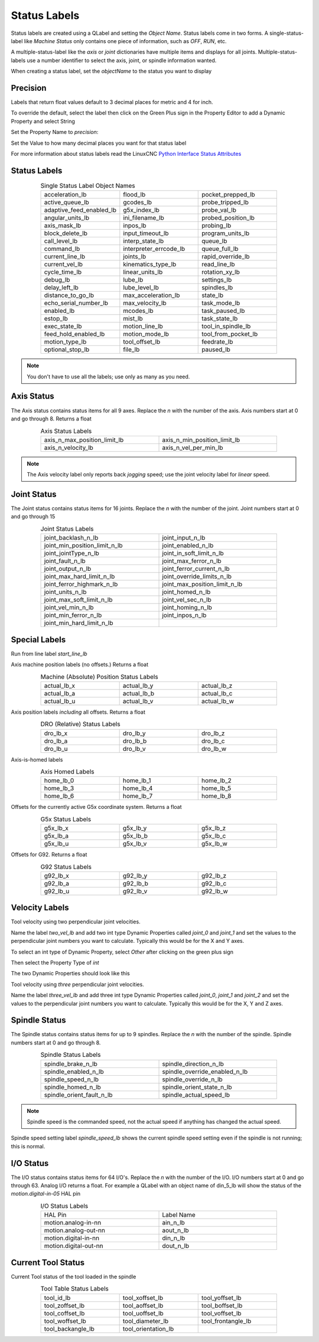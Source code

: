 Status Labels
=============

Status labels are created using a QLabel and setting the `Object Name`. Status
labels come in two forms. A single-status-label like `Machine Status` only
contains one piece of information, such as `OFF`, `RUN`, etc.

A multiple-status-label like the `axis` or `joint` dictionaries have multiple
items and displays for all joints. Multiple-status-labels use a number
identifier to select the axis, joint, or spindle information wanted.

When creating a status label, set the `objectName` to the status you want to
display

.. image:: /images/status-01.png
   :align: center

Precision
---------

Labels that return float values default to 3 decimal places for metric and 4
for inch.

To override the default, select the label then click on the Green Plus sign
in the Property Editor to add a Dynamic Property and select String

.. image:: /images/status-02.png
   :align: center

Set the Property Name to `precision`:

.. image:: /images/status-03.png
   :align: center

Set the Value to how many decimal places you want for that status label

.. image:: /images/status-04.png
   :align: center

For more information about status labels read the LinuxCNC `Python Interface
Status Attributes
<http://linuxcnc.org/docs/stable/html/config/python-interface.html>`_

Status Labels
-------------

.. csv-table:: Single Status Label Object Names
   :width: 80%
   :align: center
   :widths: 40 40 40

	acceleration_lb, flood_lb, pocket_prepped_lb
	active_queue_lb, gcodes_lb, probe_tripped_lb
	adaptive_feed_enabled_lb, g5x_index_lb, probe_val_lb
	angular_units_lb, ini_filename_lb, probed_position_lb
	axis_mask_lb, inpos_lb, probing_lb
	block_delete_lb, input_timeout_lb, program_units_lb
	call_level_lb, interp_state_lb, queue_lb
	command_lb, interpreter_errcode_lb, queue_full_lb
	current_line_lb, joints_lb, rapid_override_lb
	current_vel_lb, kinematics_type_lb, read_line_lb
	cycle_time_lb, linear_units_lb, rotation_xy_lb
	debug_lb, lube_lb, settings_lb
	delay_left_lb, lube_level_lb, spindles_lb
	distance_to_go_lb, max_acceleration_lb, state_lb
	echo_serial_number_lb, max_velocity_lb, task_mode_lb
	enabled_lb, mcodes_lb, task_paused_lb
	estop_lb, mist_lb, task_state_lb
	exec_state_lb, motion_line_lb, tool_in_spindle_lb
	feed_hold_enabled_lb, motion_mode_lb, tool_from_pocket_lb
	motion_type_lb, tool_offset_lb, feedrate_lb
	optional_stop_lb, file_lb, paused_lb

.. note:: You don't have to use all the labels; use only as many as you need.

Axis Status
-----------

The Axis status contains status items for all 9 axes. Replace the `n` with
the number of the axis. Axis numbers start at 0 and go through 8. Returns a
float

.. csv-table:: Axis Status Labels
   :width: 80%
   :align: center
   :widths: 60 60

	axis_n_max_position_limit_lb, axis_n_min_position_limit_lb
	axis_n_velocity_lb, axis_n_vel_per_min_lb

.. note:: The Axis velocity label only reports back `jogging` speed; use the
   joint velocity label for `linear` speed.

Joint Status
------------

The Joint status contains status items for 16 joints. Replace the `n` with
the number of the joint. Joint numbers start at 0 and go through 15

.. csv-table:: Joint Status Labels
   :width: 80%
   :align: center
   :widths: 60 60

	joint_backlash_n_lb, joint_input_n_lb
	joint_min_position_limit_n_lb, joint_enabled_n_lb
	joint_jointType_n_lb, joint_in_soft_limit_n_lb
	joint_fault_n_lb, joint_max_ferror_n_lb
	joint_output_n_lb, joint_ferror_current_n_lb
	joint_max_hard_limit_n_lb, joint_override_limits_n_lb
	joint_ferror_highmark_n_lb, joint_max_position_limit_n_lb
	joint_units_n_lb, joint_homed_n_lb
	joint_max_soft_limit_n_lb, joint_vel_sec_n_lb
	joint_vel_min_n_lb, joint_homing_n_lb
	joint_min_ferror_n_lb, joint_inpos_n_lb
	joint_min_hard_limit_n_lb,

Special Labels
--------------

Run from line label `start_line_lb`

Axis machine position labels (no offsets.) Returns a float

.. csv-table:: Machine (Absolute) Position Status Labels
   :width: 80%
   :align: center
   :widths: 40 40 40

	actual_lb_x, actual_lb_y, actual_lb_z
	actual_lb_a, actual_lb_b, actual_lb_c
	actual_lb_u, actual_lb_v, actual_lb_w

Axis position labels `including` all offsets. Returns a float

.. csv-table:: DRO (Relative) Status Labels
   :width: 80%
   :align: center
   :widths: 40 40 40

	dro_lb_x, dro_lb_y, dro_lb_z
	dro_lb_a, dro_lb_b, dro_lb_c
	dro_lb_u, dro_lb_v, dro_lb_w

Axis-is-homed labels

.. csv-table:: Axis Homed Labels
   :width: 80%
   :align: center
   :widths: 40 40 40

	home_lb_0, home_lb_1, home_lb_2
	home_lb_3, home_lb_4, home_lb_5
	home_lb_6, home_lb_7, home_lb_8

Offsets for the currently active G5x coordinate system. Returns a float

.. csv-table:: G5x Status Labels
   :width: 80%
   :align: center
   :widths: 40 40 40

	g5x_lb_x, g5x_lb_y, g5x_lb_z
	g5x_lb_a, g5x_lb_b, g5x_lb_c
	g5x_lb_u, g5x_lb_v, g5x_lb_w

Offsets for G92. Returns a float

.. csv-table:: G92 Status Labels
   :width: 80%
   :align: center
   :widths: 40 40 40

	g92_lb_x, g92_lb_y, g92_lb_z
	g92_lb_a, g92_lb_b, g92_lb_c
	g92_lb_u, g92_lb_v, g92_lb_w

Velocity Labels
---------------

Tool velocity using two perpendicular joint velocities.

Name the label `two_vel_lb` and add two int type Dynamic Properties called
`joint_0` and `joint_1` and set the values to the perpendicular joint numbers
you want to calculate. Typically this would be for the X and Y axes.

To select an int type of Dynamic Property, select `Other` after clicking on
the green plus sign

.. image:: /images/status-05.png
   :align: center

Then select the Property Type of `int`

.. image:: /images/status-06.png
   :align: center

The two Dynamic Properties should look like this

.. image:: /images/status-07.png
   :align: center

Tool velocity using `three` perpendicular joint velocities.

Name the label `three_vel_lb` and add three int type Dynamic Properties called
`joint_0`, `joint_1` and `joint_2` and set the values to the perpendicular
joint numbers you want to calculate. Typically this would be for the X, Y and
Z axes.

Spindle Status
--------------

The Spindle status contains status items for up to 9 spindles. Replace the `n`
with the number of the spindle. Spindle numbers start at 0 and go through 8.

.. csv-table:: Spindle Status Labels
   :width: 80%
   :align: center
   :widths: 60 60

	spindle_brake_n_lb, spindle_direction_n_lb
	spindle_enabled_n_lb, spindle_override_enabled_n_lb
	spindle_speed_n_lb, spindle_override_n_lb
	spindle_homed_n_lb, spindle_orient_state_n_lb
	spindle_orient_fault_n_lb, spindle_actual_speed_lb

.. note:: Spindle speed is the commanded speed, not the actual speed if anything
   has changed the actual speed.

Spindle speed setting label `spindle_speed_lb` shows the current spindle speed
setting even if the spindle is not running; this is normal.

I/O Status
----------

The I/O status contains status items for 64 I/O's. Replace the `n` with the
number of the I/O. I/O numbers start at 0 and go through 63. Analog I/O
returns a float. For example a QLabel with an object name of din_5_lb will
show the status of the `motion.digital-in-05` HAL pin

.. csv-table:: I/O Status Labels
   :width: 80%
   :align: center
   :widths: 40 40

	HAL Pin, Label Name
	motion.analog-in-nn, ain_n_lb
	motion.analog-out-nn, aout_n_lb
	motion.digital-in-nn, din_n_lb
	motion.digital-out-nn, dout_n_lb

Current Tool Status
-------------------

Current Tool status of the tool loaded in the spindle

.. csv-table:: Tool Table Status Labels
   :width: 80%
   :align: center
   :widths: 40 40 40

	tool_id_lb, tool_xoffset_lb, tool_yoffset_lb
	tool_zoffset_lb, tool_aoffset_lb, tool_boffset_lb
	tool_coffset_lb, tool_uoffset_lb, tool_voffset_lb
	tool_woffset_lb, tool_diameter_lb, tool_frontangle_lb
	tool_backangle_lb, tool_orientation_lb

